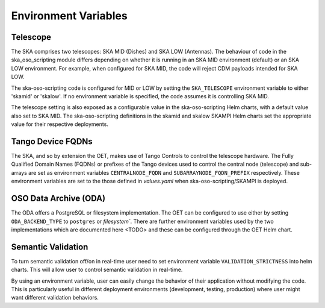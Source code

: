 .. _environment_variables:

*********************
Environment Variables
*********************

---------
Telescope
---------

The SKA comprises two telescopes: SKA MID (Dishes) and SKA LOW (Antennas).
The behaviour of code in the ska_oso_scripting module differs depending on
whether it is running in an SKA MID environment (default) or an SKA LOW
environment. For example, when configured for SKA MID, the code will reject
CDM payloads intended for SKA LOW.

The ska-oso-scripting code is configured for MID or LOW by setting the
``SKA_TELESCOPE`` environment variable to either 'skamid' or 'skalow'.
If no environment variable is specified, the code assumes it is controlling
SKA MID.

The telescope setting is also exposed as a configurable value in the
ska-oso-scripting Helm charts, with a default value also set to SKA MID. The
ska-oso-scripting definitions in the skamid and skalow SKAMPI Helm charts set the
appropriate value for their respective deployments.

------------------
Tango Device FQDNs
------------------

The SKA, and so by extension the OET, makes use of Tango Controls to control
the telescope hardware. The Fully Qualified Domain Names (FQDNs) or prefixes
of the Tango devices used to control the central node (telescope) and
sub-arrays are set as environment variables ``CENTRALNODE_FQDN`` and
``SUBARRAYNODE_FQDN_PREFIX`` respectively. These environment variables are set
to the those defined in `values.yaml` when ska-oso-scripting/SKAMPI is deployed.

-----------------------
OSO Data Archive (ODA)
-----------------------

The ODA offers a PostgreSQL or filesystem implementation. The OET can be configured to use
either by setting ``ODA_BACKEND_TYPE`` to ``postgres`` or `filesystem``. There are further environment
variables used by the two implementations which are documented here <TODO> and these can be configured through the
OET Helm chart.


---------------------
Semantic Validation
---------------------

To turn semantic validation off/on in real-time user need to set environment variable ``VALIDATION_STRICTNESS`` 
into helm charts. This will allow user to control semantic validation in real-time.

By using an environment variable, user can easily change the behavior of their application without modifying the code. 
This is particularly useful in different deployment environments (development, testing, production) where 
user might want different validation behaviors.